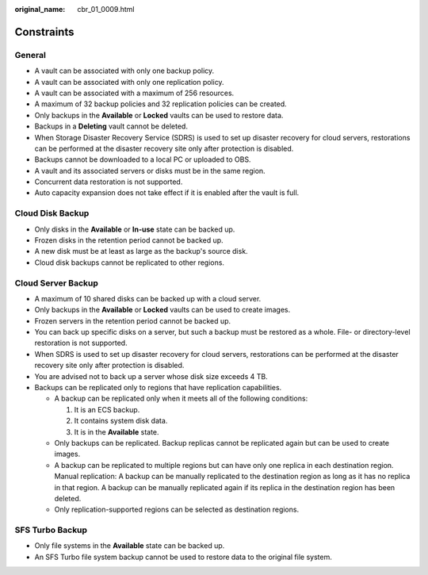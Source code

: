 :original_name: cbr_01_0009.html

.. _cbr_01_0009:

Constraints
===========

General
-------

-  A vault can be associated with only one backup policy.
-  A vault can be associated with only one replication policy.
-  A vault can be associated with a maximum of 256 resources.
-  A maximum of 32 backup policies and 32 replication policies can be created.
-  Only backups in the **Available** or **Locked** vaults can be used to restore data.
-  Backups in a **Deleting** vault cannot be deleted.
-  When Storage Disaster Recovery Service (SDRS) is used to set up disaster recovery for cloud servers, restorations can be performed at the disaster recovery site only after protection is disabled.
-  Backups cannot be downloaded to a local PC or uploaded to OBS.
-  A vault and its associated servers or disks must be in the same region.
-  Concurrent data restoration is not supported.
-  Auto capacity expansion does not take effect if it is enabled after the vault is full.

Cloud Disk Backup
-----------------

-  Only disks in the **Available** or **In-use** state can be backed up.
-  Frozen disks in the retention period cannot be backed up.
-  A new disk must be at least as large as the backup's source disk.
-  Cloud disk backups cannot be replicated to other regions.

Cloud Server Backup
-------------------

-  A maximum of 10 shared disks can be backed up with a cloud server.
-  Only backups in the **Available** or **Locked** vaults can be used to create images.
-  Frozen servers in the retention period cannot be backed up.
-  You can back up specific disks on a server, but such a backup must be restored as a whole. File- or directory-level restoration is not supported.
-  When SDRS is used to set up disaster recovery for cloud servers, restorations can be performed at the disaster recovery site only after protection is disabled.
-  You are advised not to back up a server whose disk size exceeds 4 TB.
-  Backups can be replicated only to regions that have replication capabilities.

   -  A backup can be replicated only when it meets all of the following conditions:

      #. It is an ECS backup.
      #. It contains system disk data.
      #. It is in the **Available** state.

   -  Only backups can be replicated. Backup replicas cannot be replicated again but can be used to create images.
   -  A backup can be replicated to multiple regions but can have only one replica in each destination region. Manual replication: A backup can be manually replicated to the destination region as long as it has no replica in that region. A backup can be manually replicated again if its replica in the destination region has been deleted.
   -  Only replication-supported regions can be selected as destination regions.

SFS Turbo Backup
----------------

-  Only file systems in the **Available** state can be backed up.
-  An SFS Turbo file system backup cannot be used to restore data to the original file system.
